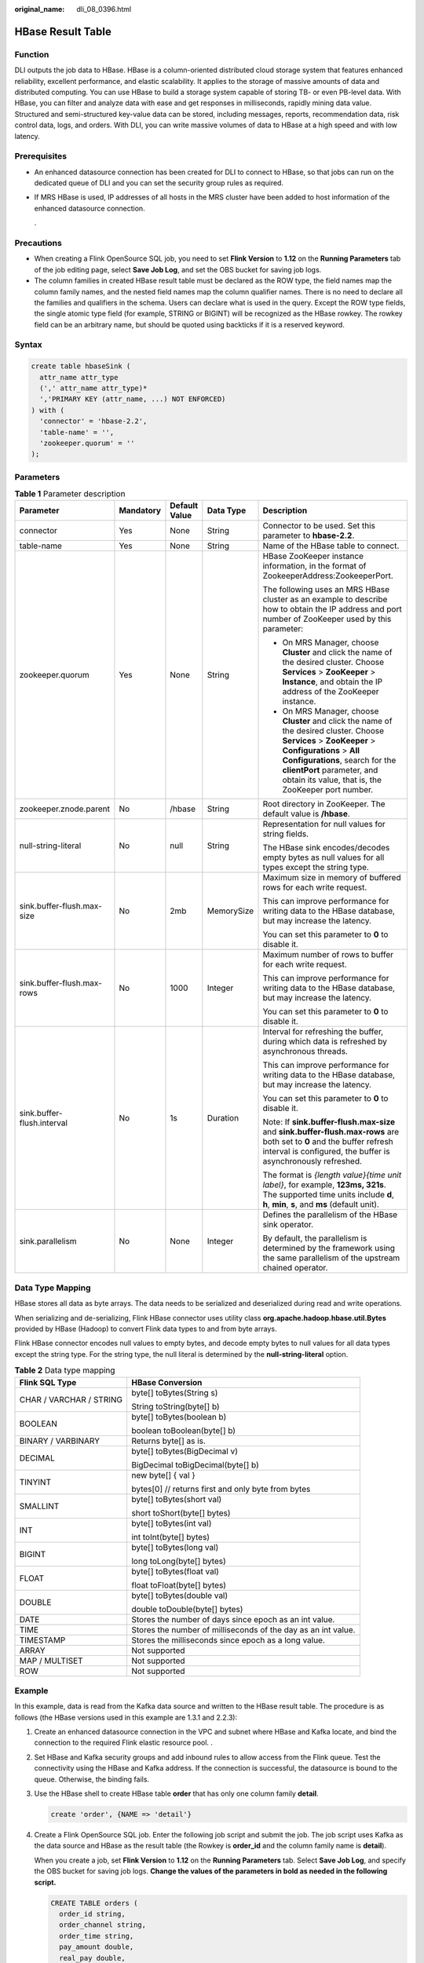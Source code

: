 :original_name: dli_08_0396.html

.. _dli_08_0396:

HBase Result Table
==================

Function
--------

DLI outputs the job data to HBase. HBase is a column-oriented distributed cloud storage system that features enhanced reliability, excellent performance, and elastic scalability. It applies to the storage of massive amounts of data and distributed computing. You can use HBase to build a storage system capable of storing TB- or even PB-level data. With HBase, you can filter and analyze data with ease and get responses in milliseconds, rapidly mining data value. Structured and semi-structured key-value data can be stored, including messages, reports, recommendation data, risk control data, logs, and orders. With DLI, you can write massive volumes of data to HBase at a high speed and with low latency.

Prerequisites
-------------

-  An enhanced datasource connection has been created for DLI to connect to HBase, so that jobs can run on the dedicated queue of DLI and you can set the security group rules as required.

-  If MRS HBase is used, IP addresses of all hosts in the MRS cluster have been added to host information of the enhanced datasource connection.

   .

Precautions
-----------

-  When creating a Flink OpenSource SQL job, you need to set **Flink Version** to **1.12** on the **Running Parameters** tab of the job editing page, select **Save Job Log**, and set the OBS bucket for saving job logs.
-  The column families in created HBase result table must be declared as the ROW type, the field names map the column family names, and the nested field names map the column qualifier names. There is no need to declare all the families and qualifiers in the schema. Users can declare what is used in the query. Except the ROW type fields, the single atomic type field (for example, STRING or BIGINT) will be recognized as the HBase rowkey. The rowkey field can be an arbitrary name, but should be quoted using backticks if it is a reserved keyword.

Syntax
------

.. code-block::

   create table hbaseSink (
     attr_name attr_type
     (',' attr_name attr_type)*
     ','PRIMARY KEY (attr_name, ...) NOT ENFORCED)
   ) with (
     'connector' = 'hbase-2.2',
     'table-name' = '',
     'zookeeper.quorum' = ''
   );

Parameters
----------

.. table:: **Table 1** Parameter description

   +----------------------------+-------------+---------------+-------------+------------------------------------------------------------------------------------------------------------------------------------------------------------------------------------------------------------------------------------------------------------------------+
   | Parameter                  | Mandatory   | Default Value | Data Type   | Description                                                                                                                                                                                                                                                            |
   +============================+=============+===============+=============+========================================================================================================================================================================================================================================================================+
   | connector                  | Yes         | None          | String      | Connector to be used. Set this parameter to **hbase-2.2**.                                                                                                                                                                                                             |
   +----------------------------+-------------+---------------+-------------+------------------------------------------------------------------------------------------------------------------------------------------------------------------------------------------------------------------------------------------------------------------------+
   | table-name                 | Yes         | None          | String      | Name of the HBase table to connect.                                                                                                                                                                                                                                    |
   +----------------------------+-------------+---------------+-------------+------------------------------------------------------------------------------------------------------------------------------------------------------------------------------------------------------------------------------------------------------------------------+
   | zookeeper.quorum           | Yes         | None          | String      | HBase ZooKeeper instance information, in the format of ZookeeperAddress:ZookeeperPort.                                                                                                                                                                                 |
   |                            |             |               |             |                                                                                                                                                                                                                                                                        |
   |                            |             |               |             | The following uses an MRS HBase cluster as an example to describe how to obtain the IP address and port number of ZooKeeper used by this parameter:                                                                                                                    |
   |                            |             |               |             |                                                                                                                                                                                                                                                                        |
   |                            |             |               |             | -  On MRS Manager, choose **Cluster** and click the name of the desired cluster. Choose **Services** > **ZooKeeper** > **Instance**, and obtain the IP address of the ZooKeeper instance.                                                                              |
   |                            |             |               |             | -  On MRS Manager, choose **Cluster** and click the name of the desired cluster. Choose **Services** > **ZooKeeper** > **Configurations** > **All Configurations**, search for the **clientPort** parameter, and obtain its value, that is, the ZooKeeper port number. |
   +----------------------------+-------------+---------------+-------------+------------------------------------------------------------------------------------------------------------------------------------------------------------------------------------------------------------------------------------------------------------------------+
   | zookeeper.znode.parent     | No          | /hbase        | String      | Root directory in ZooKeeper. The default value is **/hbase**.                                                                                                                                                                                                          |
   +----------------------------+-------------+---------------+-------------+------------------------------------------------------------------------------------------------------------------------------------------------------------------------------------------------------------------------------------------------------------------------+
   | null-string-literal        | No          | null          | String      | Representation for null values for string fields.                                                                                                                                                                                                                      |
   |                            |             |               |             |                                                                                                                                                                                                                                                                        |
   |                            |             |               |             | The HBase sink encodes/decodes empty bytes as null values for all types except the string type.                                                                                                                                                                        |
   +----------------------------+-------------+---------------+-------------+------------------------------------------------------------------------------------------------------------------------------------------------------------------------------------------------------------------------------------------------------------------------+
   | sink.buffer-flush.max-size | No          | 2mb           | MemorySize  | Maximum size in memory of buffered rows for each write request.                                                                                                                                                                                                        |
   |                            |             |               |             |                                                                                                                                                                                                                                                                        |
   |                            |             |               |             | This can improve performance for writing data to the HBase database, but may increase the latency.                                                                                                                                                                     |
   |                            |             |               |             |                                                                                                                                                                                                                                                                        |
   |                            |             |               |             | You can set this parameter to **0** to disable it.                                                                                                                                                                                                                     |
   +----------------------------+-------------+---------------+-------------+------------------------------------------------------------------------------------------------------------------------------------------------------------------------------------------------------------------------------------------------------------------------+
   | sink.buffer-flush.max-rows | No          | 1000          | Integer     | Maximum number of rows to buffer for each write request.                                                                                                                                                                                                               |
   |                            |             |               |             |                                                                                                                                                                                                                                                                        |
   |                            |             |               |             | This can improve performance for writing data to the HBase database, but may increase the latency.                                                                                                                                                                     |
   |                            |             |               |             |                                                                                                                                                                                                                                                                        |
   |                            |             |               |             | You can set this parameter to **0** to disable it.                                                                                                                                                                                                                     |
   +----------------------------+-------------+---------------+-------------+------------------------------------------------------------------------------------------------------------------------------------------------------------------------------------------------------------------------------------------------------------------------+
   | sink.buffer-flush.interval | No          | 1s            | Duration    | Interval for refreshing the buffer, during which data is refreshed by asynchronous threads.                                                                                                                                                                            |
   |                            |             |               |             |                                                                                                                                                                                                                                                                        |
   |                            |             |               |             | This can improve performance for writing data to the HBase database, but may increase the latency.                                                                                                                                                                     |
   |                            |             |               |             |                                                                                                                                                                                                                                                                        |
   |                            |             |               |             | You can set this parameter to **0** to disable it.                                                                                                                                                                                                                     |
   |                            |             |               |             |                                                                                                                                                                                                                                                                        |
   |                            |             |               |             | Note: If **sink.buffer-flush.max-size** and **sink.buffer-flush.max-rows** are both set to **0** and the buffer refresh interval is configured, the buffer is asynchronously refreshed.                                                                                |
   |                            |             |               |             |                                                                                                                                                                                                                                                                        |
   |                            |             |               |             | The format is *{length value}{time unit label}*, for example, **123ms, 321s**. The supported time units include **d**, **h**, **min**, **s**, and **ms** (default unit).                                                                                               |
   +----------------------------+-------------+---------------+-------------+------------------------------------------------------------------------------------------------------------------------------------------------------------------------------------------------------------------------------------------------------------------------+
   | sink.parallelism           | No          | None          | Integer     | Defines the parallelism of the HBase sink operator.                                                                                                                                                                                                                    |
   |                            |             |               |             |                                                                                                                                                                                                                                                                        |
   |                            |             |               |             | By default, the parallelism is determined by the framework using the same parallelism of the upstream chained operator.                                                                                                                                                |
   +----------------------------+-------------+---------------+-------------+------------------------------------------------------------------------------------------------------------------------------------------------------------------------------------------------------------------------------------------------------------------------+

Data Type Mapping
-----------------

HBase stores all data as byte arrays. The data needs to be serialized and deserialized during read and write operations.

When serializing and de-serializing, Flink HBase connector uses utility class **org.apache.hadoop.hbase.util.Bytes** provided by HBase (Hadoop) to convert Flink data types to and from byte arrays.

Flink HBase connector encodes null values to empty bytes, and decode empty bytes to null values for all data types except the string type. For the string type, the null literal is determined by the **null-string-literal** option.

.. table:: **Table 2** Data type mapping

   +-----------------------------------+---------------------------------------------------------------+
   | Flink SQL Type                    | HBase Conversion                                              |
   +===================================+===============================================================+
   | CHAR / VARCHAR / STRING           | byte[] toBytes(String s)                                      |
   |                                   |                                                               |
   |                                   | String toString(byte[] b)                                     |
   +-----------------------------------+---------------------------------------------------------------+
   | BOOLEAN                           | byte[] toBytes(boolean b)                                     |
   |                                   |                                                               |
   |                                   | boolean toBoolean(byte[] b)                                   |
   +-----------------------------------+---------------------------------------------------------------+
   | BINARY / VARBINARY                | Returns byte[] as is.                                         |
   +-----------------------------------+---------------------------------------------------------------+
   | DECIMAL                           | byte[] toBytes(BigDecimal v)                                  |
   |                                   |                                                               |
   |                                   | BigDecimal toBigDecimal(byte[] b)                             |
   +-----------------------------------+---------------------------------------------------------------+
   | TINYINT                           | new byte[] { val }                                            |
   |                                   |                                                               |
   |                                   | bytes[0] // returns first and only byte from bytes            |
   +-----------------------------------+---------------------------------------------------------------+
   | SMALLINT                          | byte[] toBytes(short val)                                     |
   |                                   |                                                               |
   |                                   | short toShort(byte[] bytes)                                   |
   +-----------------------------------+---------------------------------------------------------------+
   | INT                               | byte[] toBytes(int val)                                       |
   |                                   |                                                               |
   |                                   | int toInt(byte[] bytes)                                       |
   +-----------------------------------+---------------------------------------------------------------+
   | BIGINT                            | byte[] toBytes(long val)                                      |
   |                                   |                                                               |
   |                                   | long toLong(byte[] bytes)                                     |
   +-----------------------------------+---------------------------------------------------------------+
   | FLOAT                             | byte[] toBytes(float val)                                     |
   |                                   |                                                               |
   |                                   | float toFloat(byte[] bytes)                                   |
   +-----------------------------------+---------------------------------------------------------------+
   | DOUBLE                            | byte[] toBytes(double val)                                    |
   |                                   |                                                               |
   |                                   | double toDouble(byte[] bytes)                                 |
   +-----------------------------------+---------------------------------------------------------------+
   | DATE                              | Stores the number of days since epoch as an int value.        |
   +-----------------------------------+---------------------------------------------------------------+
   | TIME                              | Stores the number of milliseconds of the day as an int value. |
   +-----------------------------------+---------------------------------------------------------------+
   | TIMESTAMP                         | Stores the milliseconds since epoch as a long value.          |
   +-----------------------------------+---------------------------------------------------------------+
   | ARRAY                             | Not supported                                                 |
   +-----------------------------------+---------------------------------------------------------------+
   | MAP / MULTISET                    | Not supported                                                 |
   +-----------------------------------+---------------------------------------------------------------+
   | ROW                               | Not supported                                                 |
   +-----------------------------------+---------------------------------------------------------------+

Example
-------

In this example, data is read from the Kafka data source and written to the HBase result table. The procedure is as follows (the HBase versions used in this example are 1.3.1 and 2.2.3):

#. Create an enhanced datasource connection in the VPC and subnet where HBase and Kafka locate, and bind the connection to the required Flink elastic resource pool. .

#. Set HBase and Kafka security groups and add inbound rules to allow access from the Flink queue. Test the connectivity using the HBase and Kafka address. If the connection is successful, the datasource is bound to the queue. Otherwise, the binding fails.

#. Use the HBase shell to create HBase table **order** that has only one column family **detail**.

   .. code-block::

      create 'order', {NAME => 'detail'}

#. Create a Flink OpenSource SQL job. Enter the following job script and submit the job. The job script uses Kafka as the data source and HBase as the result table (the Rowkey is **order_id** and the column family name is **detail**).

   When you create a job, set **Flink Version** to **1.12** on the **Running Parameters** tab. Select **Save Job Log**, and specify the OBS bucket for saving job logs. **Change the values of the parameters in bold as needed in the following script.**

   .. code-block::

      CREATE TABLE orders (
        order_id string,
        order_channel string,
        order_time string,
        pay_amount double,
        real_pay double,
        pay_time string,
        user_id string,
        user_name string,
        area_id string
      ) WITH (
        'connector' = 'kafka',
        'topic' = 'KafkaTopic',
        'properties.bootstrap.servers' = 'KafkaAddress1:KafkaPort,KafkaAddress2:KafkaPort',
        'properties.group.id' = 'GroupId',
        'scan.startup.mode' = 'latest-offset',
        'format' = 'json'
      );

      create table hbaseSink(
        order_id string,
        detail Row(
          order_channel string,
          order_time string,
          pay_amount double,
          real_pay double,
          pay_time string,
          user_id string,
          user_name string,
          area_id string)
      ) with (
        'connector' = 'hbase-2.2',
        'table-name' = 'order',
        'zookeeper.quorum' = 'ZookeeperAddress:ZookeeperPort',
        'sink.buffer-flush.max-rows' = '1'
      );

      insert into hbaseSink select order_id, Row(order_channel,order_time,pay_amount,real_pay,pay_time,user_id,user_name,area_id) from orders;

#. Connect to the Kafka cluster and enter the following data to Kafka:

   .. code-block::

      {"order_id":"202103241000000001", "order_channel":"webShop", "order_time":"2021-03-24 10:00:00", "pay_amount":"100.00", "real_pay":"100.00", "pay_time":"2021-03-24 10:02:03", "user_id":"0001", "user_name":"Alice", "area_id":"330106"}

      {"order_id":"202103241606060001", "order_channel":"appShop", "order_time":"2021-03-24 16:06:06", "pay_amount":"200.00", "real_pay":"180.00", "pay_time":"2021-03-24 16:10:06", "user_id":"0001", "user_name":"Alice", "area_id":"330106"}

      {"order_id":"202103251202020001", "order_channel":"miniAppShop", "order_time":"2021-03-25 12:02:02", "pay_amount":"60.00", "real_pay":"60.00", "pay_time":"2021-03-25 12:03:00", "user_id":"0002", "user_name":"Bob", "area_id":"330110"}

#. Run the following statement on the HBase shell to view the data result:

   .. code-block::

       scan 'order'

   The data result is as follows:

   .. code-block::

      202103241000000001   column=detail:area_id, timestamp=2021-12-16T21:30:37.954, value=330106

      202103241000000001   column=detail:order_channel, timestamp=2021-12-16T21:30:37.954, value=webShop

      202103241000000001   column=detail:order_time, timestamp=2021-12-16T21:30:37.954, value=2021-03-24 10:00:00

      202103241000000001   column=detail:pay_amount, timestamp=2021-12-16T21:30:37.954, value=@Y\x00\x00\x00\x00\x00\x00

      202103241000000001   column=detail:pay_time, timestamp=2021-12-16T21:30:37.954, value=2021-03-24 10:02:03

      202103241000000001   column=detail:real_pay, timestamp=2021-12-16T21:30:37.954, value=@Y\x00\x00\x00\x00\x00\x00

      202103241000000001   column=detail:user_id, timestamp=2021-12-16T21:30:37.954, value=0001

      202103241000000001   column=detail:user_name, timestamp=2021-12-16T21:30:37.954, value=Alice

      202103241606060001   column=detail:area_id, timestamp=2021-12-16T21:30:44.842, value=330106

      202103241606060001   column=detail:order_channel, timestamp=2021-12-16T21:30:44.842, value=appShop

      202103241606060001   column=detail:order_time, timestamp=2021-12-16T21:30:44.842, value=2021-03-24 16:06:06

      202103241606060001   column=detail:pay_amount, timestamp=2021-12-16T21:30:44.842, value=@i\x00\x00\x00\x00\x00\x00

      202103241606060001   column=detail:pay_time, timestamp=2021-12-16T21:30:44.842, value=2021-03-24 16:10:06

      202103241606060001   column=detail:real_pay, timestamp=2021-12-16T21:30:44.842, value=@f\x80\x00\x00\x00\x00\x00

      202103241606060001   column=detail:user_id, timestamp=2021-12-16T21:30:44.842, value=0001

      202103241606060001   column=detail:user_name, timestamp=2021-12-16T21:30:44.842, value=Alice

      202103251202020001   column=detail:area_id, timestamp=2021-12-16T21:30:52.181, value=330110

      202103251202020001   column=detail:order_channel, timestamp=2021-12-16T21:30:52.181, value=miniAppShop

      202103251202020001   column=detail:order_time, timestamp=2021-12-16T21:30:52.181, value=2021-03-25 12:02:02

      202103251202020001   column=detail:pay_amount, timestamp=2021-12-16T21:30:52.181, value=@N\x00\x00\x00\x00\x00\x00

      202103251202020001   column=detail:pay_time, timestamp=2021-12-16T21:30:52.181, value=2021-03-25 12:03:00

      202103251202020001   column=detail:real_pay, timestamp=2021-12-16T21:30:52.181, value=@N\x00\x00\x00\x00\x00\x00

      202103251202020001   column=detail:user_id, timestamp=2021-12-16T21:30:52.181, value=0002

      202103251202020001   column=detail:user_name, timestamp=2021-12-16T21:30:52.181, value=Bob

FAQ
---

Q: What should I do if the Flink job execution fails and the log contains the following error information?

.. code-block::

   org.apache.zookeeper.ClientCnxn$SessionTimeoutException: Client session timed out, have not heard from server in 90069ms for connection id 0x0

A: The datasource connection is not bound or the binding fails. Configure the datasource connection or configure the security group of the Kafka cluster to allow access from the DLI queue.
